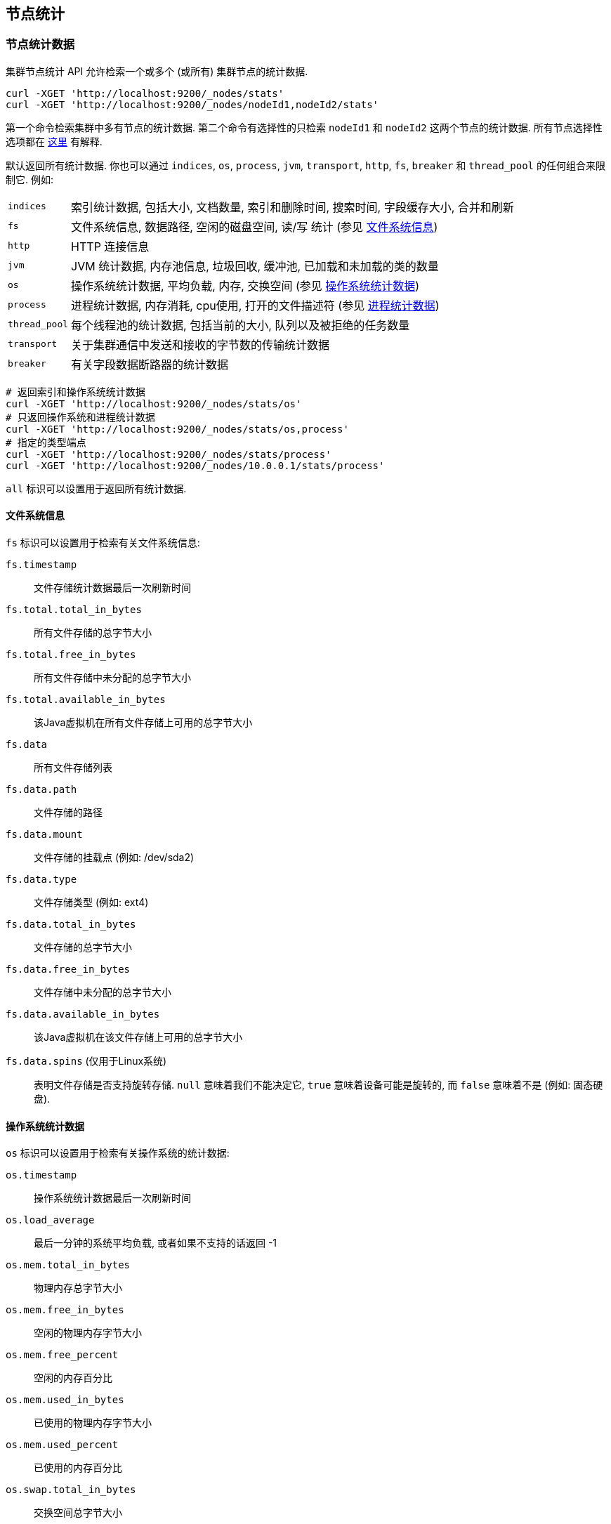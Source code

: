 [[cluster-nodes-stats]]
== 节点统计

[float]
=== 节点统计数据

集群节点统计 API 允许检索一个或多个 (或所有) 集群节点的统计数据.

[source,js]
--------------------------------------------------
curl -XGET 'http://localhost:9200/_nodes/stats'
curl -XGET 'http://localhost:9200/_nodes/nodeId1,nodeId2/stats'
--------------------------------------------------

第一个命令检索集群中多有节点的统计数据. 第二个命令有选择性的只检索 `nodeId1` 和 `nodeId2` 这两个节点的统计数据. 所有节点选择性选项都在 <<cluster-nodes,这里>> 有解释.

默认返回所有统计数据. 你也可以通过 `indices`, `os`, `process`, `jvm`, `transport`, `http`,
`fs`, `breaker` 和 `thread_pool` 的任何组合来限制它. 例如:

[horizontal]
`indices`::
	索引统计数据, 包括大小, 文档数量, 索引和删除时间, 搜索时间, 字段缓存大小, 合并和刷新

`fs`::
	文件系统信息, 数据路径, 空闲的磁盘空间, 读/写 统计 (参见 <<fs-info,文件系统信息>>)

`http`::
	HTTP 连接信息

`jvm`::
	JVM 统计数据, 内存池信息, 垃圾回收, 缓冲池, 已加载和未加载的类的数量

`os`::
	操作系统统计数据, 平均负载, 内存, 交换空间 (参见 <<os-stats,操作系统统计数据>>)

`process`::
	进程统计数据, 内存消耗, cpu使用, 打开的文件描述符 (参见 <<process-stats,进程统计数据>>)

`thread_pool`::
	每个线程池的统计数据, 包括当前的大小, 队列以及被拒绝的任务数量

`transport`::
	关于集群通信中发送和接收的字节数的传输统计数据

`breaker`::
	有关字段数据断路器的统计数据

[source,js]
--------------------------------------------------
# 返回索引和操作系统统计数据
curl -XGET 'http://localhost:9200/_nodes/stats/os'
# 只返回操作系统和进程统计数据
curl -XGET 'http://localhost:9200/_nodes/stats/os,process'
# 指定的类型端点
curl -XGET 'http://localhost:9200/_nodes/stats/process'
curl -XGET 'http://localhost:9200/_nodes/10.0.0.1/stats/process'
--------------------------------------------------

`all` 标识可以设置用于返回所有统计数据.

[float]
[[fs-info]]
==== 文件系统信息

`fs` 标识可以设置用于检索有关文件系统信息:

`fs.timestamp`::
	文件存储统计数据最后一次刷新时间

`fs.total.total_in_bytes`::
	所有文件存储的总字节大小

`fs.total.free_in_bytes`::
	所有文件存储中未分配的总字节大小

`fs.total.available_in_bytes`::
	该Java虚拟机在所有文件存储上可用的总字节大小

`fs.data`::
	所有文件存储列表

`fs.data.path`::
	文件存储的路径

`fs.data.mount`::
	文件存储的挂载点 (例如: /dev/sda2)

`fs.data.type`::
	文件存储类型 (例如: ext4)

`fs.data.total_in_bytes`::
	文件存储的总字节大小

`fs.data.free_in_bytes`::
	文件存储中未分配的总字节大小

`fs.data.available_in_bytes`::
	该Java虚拟机在该文件存储上可用的总字节大小

`fs.data.spins` (仅用于Linux系统)::
	表明文件存储是否支持旋转存储. `null` 意味着我们不能决定它, `true` 意味着设备可能是旋转的, 而 `false` 意味着不是 (例如: 固态硬盘).

[float]
[[os-stats]]
==== 操作系统统计数据

`os` 标识可以设置用于检索有关操作系统的统计数据:

`os.timestamp`::
	操作系统统计数据最后一次刷新时间

`os.load_average`::
	最后一分钟的系统平均负载, 或者如果不支持的话返回 -1

`os.mem.total_in_bytes`::
	物理内存总字节大小

`os.mem.free_in_bytes`::
	空闲的物理内存字节大小

`os.mem.free_percent`::
	空闲的内存百分比

`os.mem.used_in_bytes`::
	已使用的物理内存字节大小

`os.mem.used_percent`::
	已使用的内存百分比

`os.swap.total_in_bytes`::
	交换空间总字节大小

`os.swap.free_in_bytes`::
	空闲的交换空间字节大小

`os.swap.used_in_bytes`::
	已使用的交换空间字节大小


[float]
[[process-stats]]
==== 进程统计数据

`process` 标识可以设置用于检索有关当前运行进程的统计数据:

`process.timestamp`::
	进程统计数据最后一次的刷新时间

`process.open_file_descriptors`::
	和当前进程有关的打开的文件描述符数量, 如果不支持的话则为 -1

`process.max_file_descriptors`::
	系统允许最大的文件描述符数量, 如果不支持的话则为 -1

`process.cpu.percent`::
	CPU使用百分比, 如果在计算统计数据的时候不知道则为-1

`process.cpu.total_in_millis`::
	运行中的Java虚拟机上的进程使用的CPU时间 (单位是毫秒) , 如果不支持的话则为 -1

`process.mem.total_virtual_in_bytes`::
	运行进程时保证可用的虚拟内存字节大小


[float]
[[field-data]]
=== 字段数据统计数据

你可以获取节点级别或索引级别上字段数据内存使用信息.

[source,js]
--------------------------------------------------
# 节点统计数据
curl -XGET 'http://localhost:9200/_nodes/stats/indices/?fields=field1,field2&pretty'

# 索引统计数据
curl -XGET 'http://localhost:9200/_stats/fielddata/?fields=field1,field2&pretty'

# 你可以在字段名称使用通配符
curl -XGET 'http://localhost:9200/_stats/fielddata/?fields=field*&pretty'
curl -XGET 'http://localhost:9200/_nodes/stats/indices/?fields=field*&pretty'
--------------------------------------------------

[float]
[[search-groups]]
=== 搜索组

对于节点上执行的搜索你可以获取有关搜索组的统计数据.

[source,js]
--------------------------------------------------
# 所有组的所有统计数据
curl -XGET 'http://localhost:9200/_nodes/stats?pretty&groups=_all'

# 索引统计数据中的几个组
curl -XGET 'http://localhost:9200/_nodes/stats/indices?pretty&groups=foo,bar'
--------------------------------------------------
